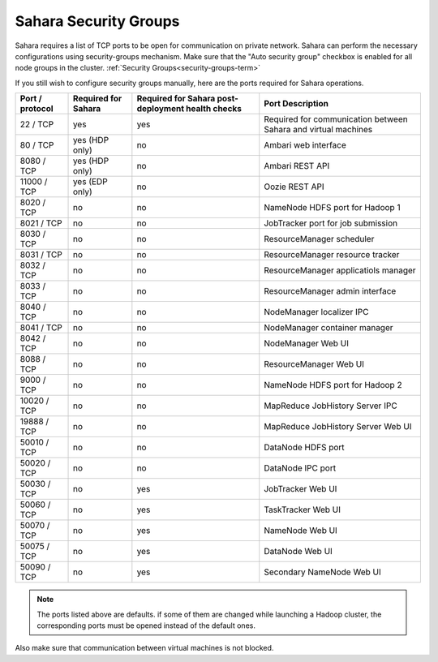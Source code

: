

.. _sahara-security-groups:

Sahara Security Groups
----------------------

Sahara requires a list of TCP ports to be open for communication on private
network. Sahara can perform the necessary configurations using security-groups
mechanism. Make sure that the "Auto security group" checkbox is enabled for
all node groups in the cluster.
:ref:`Security Groups<security-groups-term>`


If you still wish to configure security groups manually, here are the ports
required for Sahara operations.

+-----------------+-------------------+------------------------+--------------------------------------+
| Port / protocol | Required for      | Required for Sahara    | Port                                 |
|                 | Sahara            | post-deployment        | Description                          |
|                 |                   | health checks          |                                      |
+=================+===================+========================+======================================+
| 22 / TCP        | yes               | yes                    | Required for communication           |
|                 |                   |                        | between Sahara and virtual machines  |
+-----------------+-------------------+------------------------+--------------------------------------+
| 80 / TCP        | yes (HDP only)    | no                     | Ambari web interface                 |
+-----------------+-------------------+------------------------+--------------------------------------+
| 8080 / TCP      | yes (HDP only)    | no                     | Ambari REST API                      |
+-----------------+-------------------+------------------------+--------------------------------------+
| 11000 / TCP     | yes (EDP only)    | no                     | Oozie REST API                       |
+-----------------+-------------------+------------------------+--------------------------------------+
| 8020 / TCP      | no                | no                     | NameNode HDFS port for Hadoop 1      |
+-----------------+-------------------+------------------------+--------------------------------------+
| 8021 / TCP      | no                | no                     | JobTracker port for job submission   |
+-----------------+-------------------+------------------------+--------------------------------------+
| 8030 / TCP      | no                | no                     | ResourceManager scheduler            |
+-----------------+-------------------+------------------------+--------------------------------------+
| 8031 / TCP      | no                | no                     | ResourceManager resource tracker     |
+-----------------+-------------------+------------------------+--------------------------------------+
| 8032 / TCP      | no                | no                     | ResourceManager applicatiols manager |
+-----------------+-------------------+------------------------+--------------------------------------+
| 8033 / TCP      | no                | no                     | ResourceManager admin interface      |
+-----------------+-------------------+------------------------+--------------------------------------+
| 8040 / TCP      | no                | no                     | NodeManager localizer IPC            |
+-----------------+-------------------+------------------------+--------------------------------------+
| 8041 / TCP      | no                | no                     | NodeManager container manager        |
+-----------------+-------------------+------------------------+--------------------------------------+
| 8042 / TCP      | no                | no                     | NodeManager Web UI                   |
+-----------------+-------------------+------------------------+--------------------------------------+
| 8088 / TCP      | no                | no                     | ResourceManager Web UI               |
+-----------------+-------------------+------------------------+--------------------------------------+
| 9000 / TCP      | no                | no                     | NameNode HDFS port for Hadoop 2      |
+-----------------+-------------------+------------------------+--------------------------------------+
| 10020 / TCP     | no                | no                     | MapReduce JobHistory Server IPC      |
+-----------------+-------------------+------------------------+--------------------------------------+
| 19888 / TCP     | no                | no                     | MapReduce JobHistory Server Web UI   |
+-----------------+-------------------+------------------------+--------------------------------------+
| 50010 / TCP     | no                | no                     | DataNode HDFS port                   |
+-----------------+-------------------+------------------------+--------------------------------------+
| 50020 / TCP     | no                | no                     | DataNode IPC port                    |
+-----------------+-------------------+------------------------+--------------------------------------+
| 50030 / TCP     | no                | yes                    | JobTracker Web UI                    |
+-----------------+-------------------+------------------------+--------------------------------------+
| 50060 / TCP     | no                | yes                    | TaskTracker Web UI                   |
+-----------------+-------------------+------------------------+--------------------------------------+
| 50070 / TCP     | no                | yes                    | NameNode Web UI                      |
+-----------------+-------------------+------------------------+--------------------------------------+
| 50075 / TCP     | no                | yes                    | DataNode Web UI                      |
+-----------------+-------------------+------------------------+--------------------------------------+
| 50090 / TCP     | no                | yes                    | Secondary NameNode Web UI            |
+-----------------+-------------------+------------------------+--------------------------------------+



.. note:: The ports listed above are defaults.
    if some of them are changed while launching a Hadoop cluster,
    the corresponding ports must be opened instead of the default ones.


Also make sure that communication between virtual machines is not blocked.


